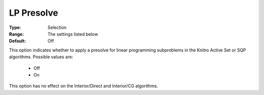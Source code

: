 .. _option-KNITRO-lp_presolve:


LP Presolve
===========



:Type:	Selection	
:Range:	The settings listed below	
:Default:	Off



This option indicates whether to apply a presolve for linear programming subproblems in the Knitro Active Set or SQP algorithms. Possible values are:



    *	Off
    *	On




This option has no effect on the Interior/Direct and Interior/CG algorithms.




